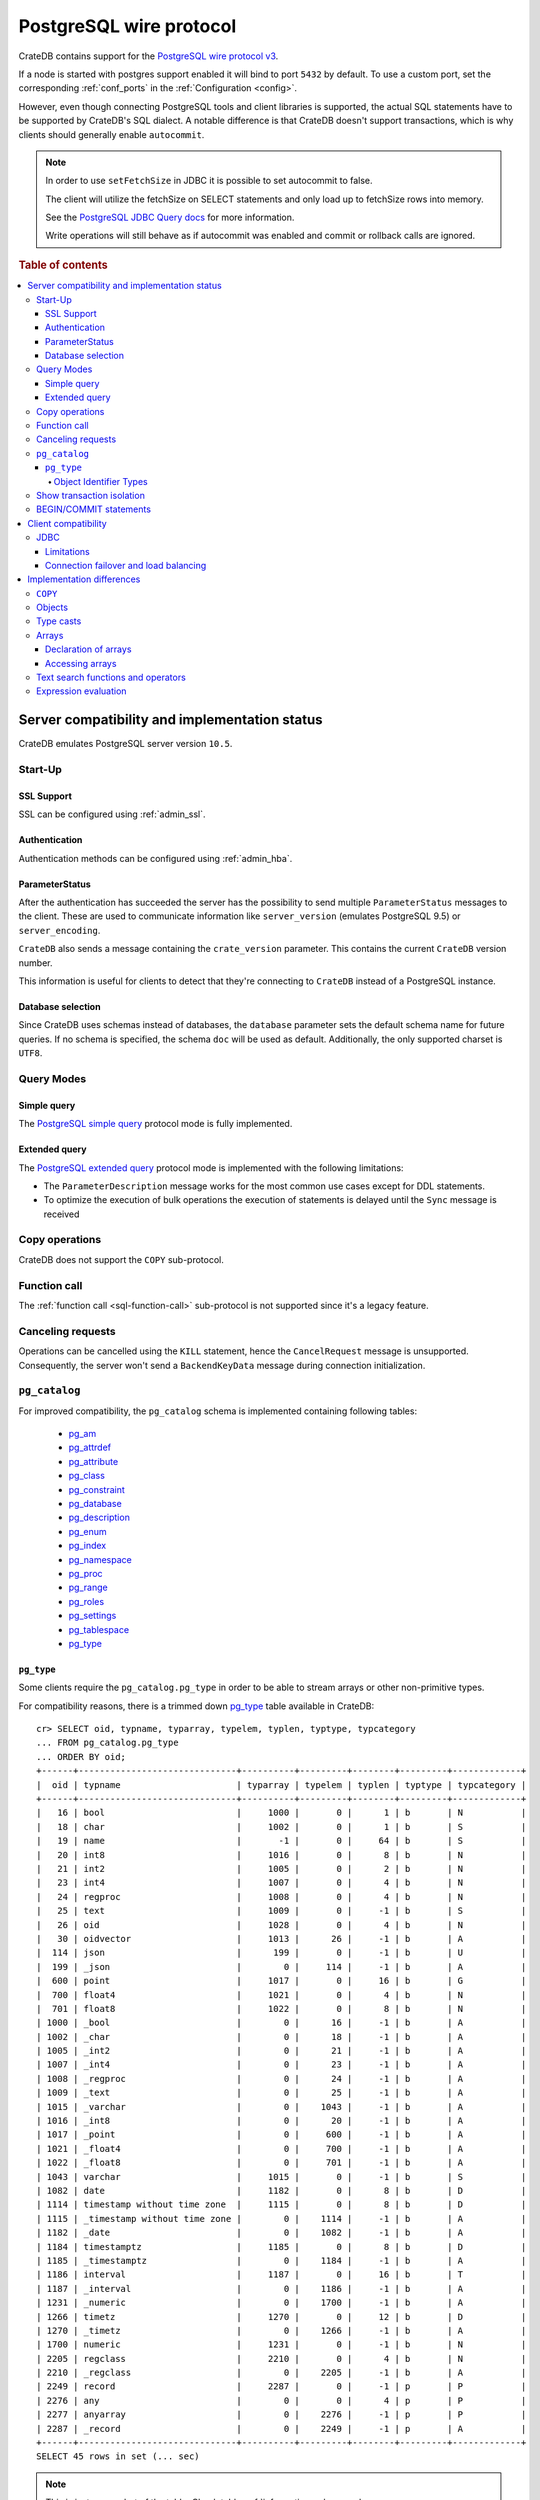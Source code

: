 .. _postgres_wire_protocol:

========================
PostgreSQL wire protocol
========================

CrateDB contains support for the `PostgreSQL wire protocol v3`_.

If a node is started with postgres support enabled it will bind to port
``5432`` by default. To use a custom port, set the corresponding
:ref:`conf_ports` in the :ref:`Configuration <config>`.

However, even though connecting PostgreSQL tools and client libraries is
supported, the actual SQL statements have to be supported by CrateDB's SQL
dialect. A notable difference is that CrateDB doesn't support transactions,
which is why clients should generally enable ``autocommit``.

.. NOTE::

    In order to use ``setFetchSize`` in JDBC it is possible to set autocommit
    to false.

    The client will utilize the fetchSize on SELECT statements and only load up
    to fetchSize rows into memory.

    See the `PostgreSQL JDBC Query docs`_ for more information.

    Write operations will still behave as if autocommit was enabled and commit
    or rollback calls are ignored.

.. rubric:: Table of contents

.. contents::
   :local:


Server compatibility and implementation status
==============================================

CrateDB emulates PostgreSQL server version ``10.5``.

Start-Up
--------

SSL Support
...........

SSL can be configured using :ref:`admin_ssl`.

Authentication
..............

Authentication methods can be configured using :ref:`admin_hba`.

ParameterStatus
...............

After the authentication has succeeded the server has the possibility to send
multiple ``ParameterStatus`` messages to the client.
These are used to communicate information like ``server_version`` (emulates
PostgreSQL 9.5) or ``server_encoding``.

``CrateDB`` also sends a message containing the ``crate_version`` parameter.
This contains the current ``CrateDB`` version number.

This information is useful for clients to detect that they're connecting to
``CrateDB`` instead of a PostgreSQL instance.

Database selection
..................

Since CrateDB uses schemas instead of databases, the ``database`` parameter
sets the default schema name for future queries. If no schema is specified, the
schema ``doc`` will be used as default. Additionally, the only supported
charset is ``UTF8``.

Query Modes
-----------

Simple query
............

The `PostgreSQL simple query`_ protocol mode is fully implemented.

Extended query
..............

The `PostgreSQL extended query`_ protocol mode is implemented with the
following limitations:

- The ``ParameterDescription`` message works for the most common use cases
  except for DDL statements.

- To optimize the execution of bulk operations the execution of statements is
  delayed until the ``Sync`` message is received

Copy operations
---------------

CrateDB does not support the ``COPY`` sub-protocol.

Function call
-------------

The :ref:`function call <sql-function-call>` sub-protocol is not supported
since it's a legacy feature.

Canceling requests
------------------

Operations can be cancelled using the ``KILL`` statement, hence the
``CancelRequest`` message  is unsupported. Consequently, the server won't send
a ``BackendKeyData`` message during connection initialization.

.. _postgres_pg_catalog:

``pg_catalog``
--------------

For improved compatibility, the ``pg_catalog`` schema is implemented containing
following tables:

 - `pg_am`_
 - `pg_attrdef <pgsql_pg_attrdef_>`__
 - `pg_attribute <pgsql_pg_attribute_>`__
 - `pg_class <pgsql_pg_class_>`__
 - `pg_constraint <pgsql_pg_constraint_>`__
 - `pg_database <pgsql_pg_database_>`__
 - `pg_description`_
 - `pg_enum`_
 - `pg_index <pgsql_pg_index_>`__
 - `pg_namespace <pgsql_pg_namespace_>`__
 - `pg_proc <pgsql_pg_proc_>`__
 - `pg_range`_
 - `pg_roles`_
 - `pg_settings <pgsql_pg_settings_>`__
 - `pg_tablespace`_
 - `pg_type`_


.. _postgres_pg_type:

``pg_type``
...........

Some clients require the ``pg_catalog.pg_type`` in order to be able to stream
arrays or other non-primitive types.

For compatibility reasons, there is a trimmed down `pg_type <pgsql_pg_type_>`__
table available in CrateDB::

    cr> SELECT oid, typname, typarray, typelem, typlen, typtype, typcategory
    ... FROM pg_catalog.pg_type
    ... ORDER BY oid;
    +------+------------------------------+----------+---------+--------+---------+-------------+
    |  oid | typname                      | typarray | typelem | typlen | typtype | typcategory |
    +------+------------------------------+----------+---------+--------+---------+-------------+
    |   16 | bool                         |     1000 |       0 |      1 | b       | N           |
    |   18 | char                         |     1002 |       0 |      1 | b       | S           |
    |   19 | name                         |       -1 |       0 |     64 | b       | S           |
    |   20 | int8                         |     1016 |       0 |      8 | b       | N           |
    |   21 | int2                         |     1005 |       0 |      2 | b       | N           |
    |   23 | int4                         |     1007 |       0 |      4 | b       | N           |
    |   24 | regproc                      |     1008 |       0 |      4 | b       | N           |
    |   25 | text                         |     1009 |       0 |     -1 | b       | S           |
    |   26 | oid                          |     1028 |       0 |      4 | b       | N           |
    |   30 | oidvector                    |     1013 |      26 |     -1 | b       | A           |
    |  114 | json                         |      199 |       0 |     -1 | b       | U           |
    |  199 | _json                        |        0 |     114 |     -1 | b       | A           |
    |  600 | point                        |     1017 |       0 |     16 | b       | G           |
    |  700 | float4                       |     1021 |       0 |      4 | b       | N           |
    |  701 | float8                       |     1022 |       0 |      8 | b       | N           |
    | 1000 | _bool                        |        0 |      16 |     -1 | b       | A           |
    | 1002 | _char                        |        0 |      18 |     -1 | b       | A           |
    | 1005 | _int2                        |        0 |      21 |     -1 | b       | A           |
    | 1007 | _int4                        |        0 |      23 |     -1 | b       | A           |
    | 1008 | _regproc                     |        0 |      24 |     -1 | b       | A           |
    | 1009 | _text                        |        0 |      25 |     -1 | b       | A           |
    | 1015 | _varchar                     |        0 |    1043 |     -1 | b       | A           |
    | 1016 | _int8                        |        0 |      20 |     -1 | b       | A           |
    | 1017 | _point                       |        0 |     600 |     -1 | b       | A           |
    | 1021 | _float4                      |        0 |     700 |     -1 | b       | A           |
    | 1022 | _float8                      |        0 |     701 |     -1 | b       | A           |
    | 1043 | varchar                      |     1015 |       0 |     -1 | b       | S           |
    | 1082 | date                         |     1182 |       0 |      8 | b       | D           |
    | 1114 | timestamp without time zone  |     1115 |       0 |      8 | b       | D           |
    | 1115 | _timestamp without time zone |        0 |    1114 |     -1 | b       | A           |
    | 1182 | _date                        |        0 |    1082 |     -1 | b       | A           |
    | 1184 | timestamptz                  |     1185 |       0 |      8 | b       | D           |
    | 1185 | _timestamptz                 |        0 |    1184 |     -1 | b       | A           |
    | 1186 | interval                     |     1187 |       0 |     16 | b       | T           |
    | 1187 | _interval                    |        0 |    1186 |     -1 | b       | A           |
    | 1231 | _numeric                     |        0 |    1700 |     -1 | b       | A           |
    | 1266 | timetz                       |     1270 |       0 |     12 | b       | D           |
    | 1270 | _timetz                      |        0 |    1266 |     -1 | b       | A           |
    | 1700 | numeric                      |     1231 |       0 |     -1 | b       | N           |
    | 2205 | regclass                     |     2210 |       0 |      4 | b       | N           |
    | 2210 | _regclass                    |        0 |    2205 |     -1 | b       | A           |
    | 2249 | record                       |     2287 |       0 |     -1 | p       | P           |
    | 2276 | any                          |        0 |       0 |      4 | p       | P           |
    | 2277 | anyarray                     |        0 |    2276 |     -1 | p       | P           |
    | 2287 | _record                      |        0 |    2249 |     -1 | p       | A           |
    +------+------------------------------+----------+---------+--------+---------+-------------+
    SELECT 45 rows in set (... sec)

.. NOTE::

   This is just a snapshot of the table.
   Check table :ref:`information_schema.columns <information_schema_columns>`
   to get information for all supported columns.

.. _postgres_pg_oid:

Object Identifier Types
~~~~~~~~~~~~~~~~~~~~~~~

Object identifiers are used internally by PostgreSQL for various system
tables. The ``oid`` type is currently mapped to the :ref:`integer
<data-type-numeric>` data type.

The ``oid`` type might have the following type aliases:

+-------------+-------------+-----------------+---------+
| Name        | Reference   | Description     | Example |
+=============+=============+=================+=========+
| ``regproc`` | ``pg_proc`` | a function name | ``sum`` |
+-------------+-------------+-----------------+---------+

.. NOTE::

   Currently, casting a string or integer literal to the ``regproc`` type
   wouldn't result in a :ref:`function <user-defined-functions>` lookup.
   Instead, casting the string literal to the ``regproc`` type results in an
   object of the ``regproc`` type that has a name that corresponds to the
   string literal and the ``oid`` hash of the literal as ``oid``. Casting an
   integer literal to the ``regproc`` type results in an object of the
   ``regproc`` type that has a name that corresponds to the string
   representation of the literal and the literal value as ``oid``.

Show transaction isolation
--------------------------

For compatibility with JDBC the ``SHOW TRANSACTION ISOLATION LEVEL`` statement
is implemented::

    cr> show transaction isolation level;
    +-----------------------+
    | transaction_isolation |
    +-----------------------+
    | read uncommitted      |
    +-----------------------+
    SHOW 1 row in set (... sec)

BEGIN/COMMIT statements
-----------------------

For compatibility with clients that use the Postgres wire protocol, such as the
Golang lib/pq and pgx drivers, the full PostgreSQL syntax of the
:ref:`BEGIN <ref-begin>` and :ref:`COMMIT <ref-commit>` statements is
implemented, for example::

    cr> BEGIN TRANSACTION ISOLATION LEVEL READ UNCOMMITTED,
    ...                   READ ONLY,
    ...                   NOT DEFERRABLE;
    BEGIN OK, 0 rows affected  (... sec)

    cr> COMMIT
    COMMIT OK, 0 rows affected  (... sec)

Since CrateDB does not support transactions, both the ``COMMIT`` and ``BEGIN``
statement and any of its parameters are ignored.

Client compatibility
====================

JDBC
----

`pgjdbc`_ JDBC drivers version ``9.4.1209`` and above are compatible.

Limitations
...........

- *reflection* methods like ``conn.getMetaData().getTables(...)`` won't work
  since the required tables are unavailable in CrateDB.

  As a workaround it's possible to use ``SHOW TABLES`` or query the
  ``information_schema`` tables manually using ``SELECT`` statements.

- ``OBJECT`` and ``GEO_SHAPE`` columns can be streamed as ``JSON`` but require
  `pgjdbc`_ version ``9.4.1210`` or newer.

- Multidimensional arrays will be streamed as ``JSON`` encoded string to avoid
  a protocol limitation where all sub-arrays are required to have the same
  length.

- The behavior of ``PreparedStatement.executeBatch`` in error cases depends on
  in which stage an error occurs: A ``BatchUpdateException`` is thrown if no
  processing has been done yet, whereas single operations failing after the
  processing started are indicated by an ``EXECUTE_FAILED`` (-3) return value.

- Transaction limitations as described above.

- Having ``escape processing`` enabled could prevent the usage of :ref:`Object
  Literals <data-type-object-literals>` in case an object key's starting
  character clashes with a JDBC escape keyword (see also `JDBC escape syntax
  <https://docs.oracle.com/javadb/10.10.1.2/ref/rrefjdbc1020262.html>`_).
  Currently, disabling ``escape processing`` will remedy this, but prevent the
  `Extended Query`_ API from working due to a `bug
  <https://github.com/pgjdbc/pgjdbc/issues/653>`_ at `pgjdbc`_.

Connection failover and load balancing
......................................

Connection failover and load balancing is supported as described here:
`PostgreSQL JDBC connection failover`_.

.. NOTE::

   It is not recommended to use the **targetServerType** parameter since
   CrateDB has no concept of master-replica nodes.

Implementation differences
==========================

The PostgreSQL Wire Protocol makes it easy to use many PostgreSQL compatible
tools and libraries directly with CrateDB. However, many of these tools assume
that they are talking to PostgreSQL specifically, and thus rely on SQL
extensions and idioms that are unique to PostgreSQL. Because of this, some
tools or libraries may not work with other SQL databases such as CrateDB.

CrateDB's SQL query engine enables real-time search & aggregations for online
analytic processing (OLAP) and business intelligence (BI) with the benefit of
the ability to scale horizontally. The use-cases of CrateDB are different than
those of PostgreSQL, as CrateDB's specialized storage schema and query
execution engine address different requirements (see :ref:`Clustering
<clustering>`).

The listed features below cover the main differences in implementation and
dialect between CrateDB and PostgreSQL. A detailed comparison between CrateDB's
SQL dialect and standard SQL is defined in
:ref:`crate_standard_sql`.

``COPY``
--------

CrateDB does not support the distinct sub-protocol that is used to serve
``COPY`` operations and provides another implementation for transferring bulk
data using the :ref:`sql-copy-from` and :ref:`sql-copy-to` statements.

Objects
-------

The definition of structured values by using ``JSON`` types, *composite types*
or ``HSTORE`` are not supported. CrateDB alternatively allows the definition of
nested documents (of type :ref:`object_data_type`) that store fieldscontaining
any CrateDB supported data type, including nested object types.

Type casts
----------

CrateDB accepts the :ref:`type_conversion` syntax for conversion of one data
type to another.

.. SEEALSO::

    `PostgreSQL value expressions`_

    :ref:`CrateDB value expressions <sql-value-expressions>`


Arrays
------

Declaration of arrays
.....................

While multidimensional arrays in PostgreSQL must have matching extends for each
dimension, CrateDB allows different length nested arrays as this example
shows::

    cr> select [[1,2,3],[1,2]] from sys.cluster;
    +---------------------+
    | [[1, 2, 3], [1, 2]] |
    +---------------------+
    | [[1, 2, 3], [1, 2]] |
    +---------------------+
    SELECT 1 row in set (... sec)

Accessing arrays
................

Fetching arbitrary rectangular slices of an array using
``lower-bound:upper-bound`` :ref:`expression <gloss-expression>` in the array
subscript is not supported.

.. SEEALSO::

    `PostgreSQL Arrays`_

Text search functions and operators
-----------------------------------

The :ref:`functions <gloss-function>` and :ref:`operators <gloss-operator>`
provided by PostgreSQL for :ref:`full-text search <sql_dql_fulltext_search>`
(see `PostgreSQL Fulltext Search`_) are not compatible with those provided by
CrateDB.

If you are missing features, functions or dialect improvements and have a great
use case for it, let us know on `GitHub`_. We're always improving and extending
CrateDB and we love to hear feedback.

Expression evaluation
---------------------

Unlike PostgreSQL, :ref:`expressions <gloss-expression>` are not
:ref:`evaluated <gloss-evaluation>` if the query results in 0 rows either
because of the table is empty or by not matching the ``WHERE`` clause.


.. _GitHub: https://github.com/crate/crate
.. _pg_am: https://www.postgresql.org/docs/10/catalog-pg-am.html
.. _pg_description: https://www.postgresql.org/docs/10/catalog-pg-description.html
.. _pg_enum: https://www.postgresql.org/docs/10/catalog-pg-enum.html
.. _pg_range: https://www.postgresql.org/docs/10/catalog-pg-range.html
.. _pg_roles: https://www.postgresql.org/docs/10/view-pg-roles.html
.. _pg_tablespace: https://www.postgresql.org/docs/13/catalog-pg-tablespace.html
.. _pgjdbc: https://github.com/pgjdbc/pgjdbc
.. _pgsql_pg_attrdef: https://www.postgresql.org/docs/10/static/catalog-pg-attrdef.html
.. _pgsql_pg_attribute: https://www.postgresql.org/docs/10/static/catalog-pg-attribute.html
.. _pgsql_pg_class: https://www.postgresql.org/docs/10/static/catalog-pg-class.html
.. _pgsql_pg_constraint: https://www.postgresql.org/docs/10/static/catalog-pg-constraint.html
.. _pgsql_pg_database: https://www.postgresql.org/docs/10/static/catalog-pg-database.html
.. _pgsql_pg_index: https://www.postgresql.org/docs/10/static/catalog-pg-index.html
.. _pgsql_pg_namespace: https://www.postgresql.org/docs/10/static/catalog-pg-namespace.html
.. _pgsql_pg_proc: https://www.postgresql.org/docs/10/static/catalog-pg-proc.html
.. _pgsql_pg_settings: https://www.postgresql.org/docs/10/view-pg-settings.html
.. _pgsql_pg_type: https://www.postgresql.org/docs/10/static/catalog-pg-type.html
.. _PostgreSQL Arrays: https://www.postgresql.org/docs/current/static/arrays.html
.. _PostgreSQL extended query: https://www.postgresql.org/docs/current/static/protocol-flow.html#PROTOCOL-FLOW-EXT-QUERY
.. _PostgreSQL Fulltext Search: https://www.postgresql.org/docs/current/static/functions-textsearch.html
.. _PostgreSQL JDBC connection failover: https://jdbc.postgresql.org/documentation/head/connect.html#connection-failover
.. _PostgreSQL JDBC Query docs: https://jdbc.postgresql.org/documentation/head/query.html
.. _PostgreSQL simple query: https://www.postgresql.org/docs/current/static/protocol-flow.html#id-1.10.5.7.4
.. _PostgreSQL wire protocol v3: https://www.postgresql.org/docs/current/static/protocol.html
.. _PostgreSQL value expressions: https://www.postgresql.org/docs/current/static/sql-expressions.html
